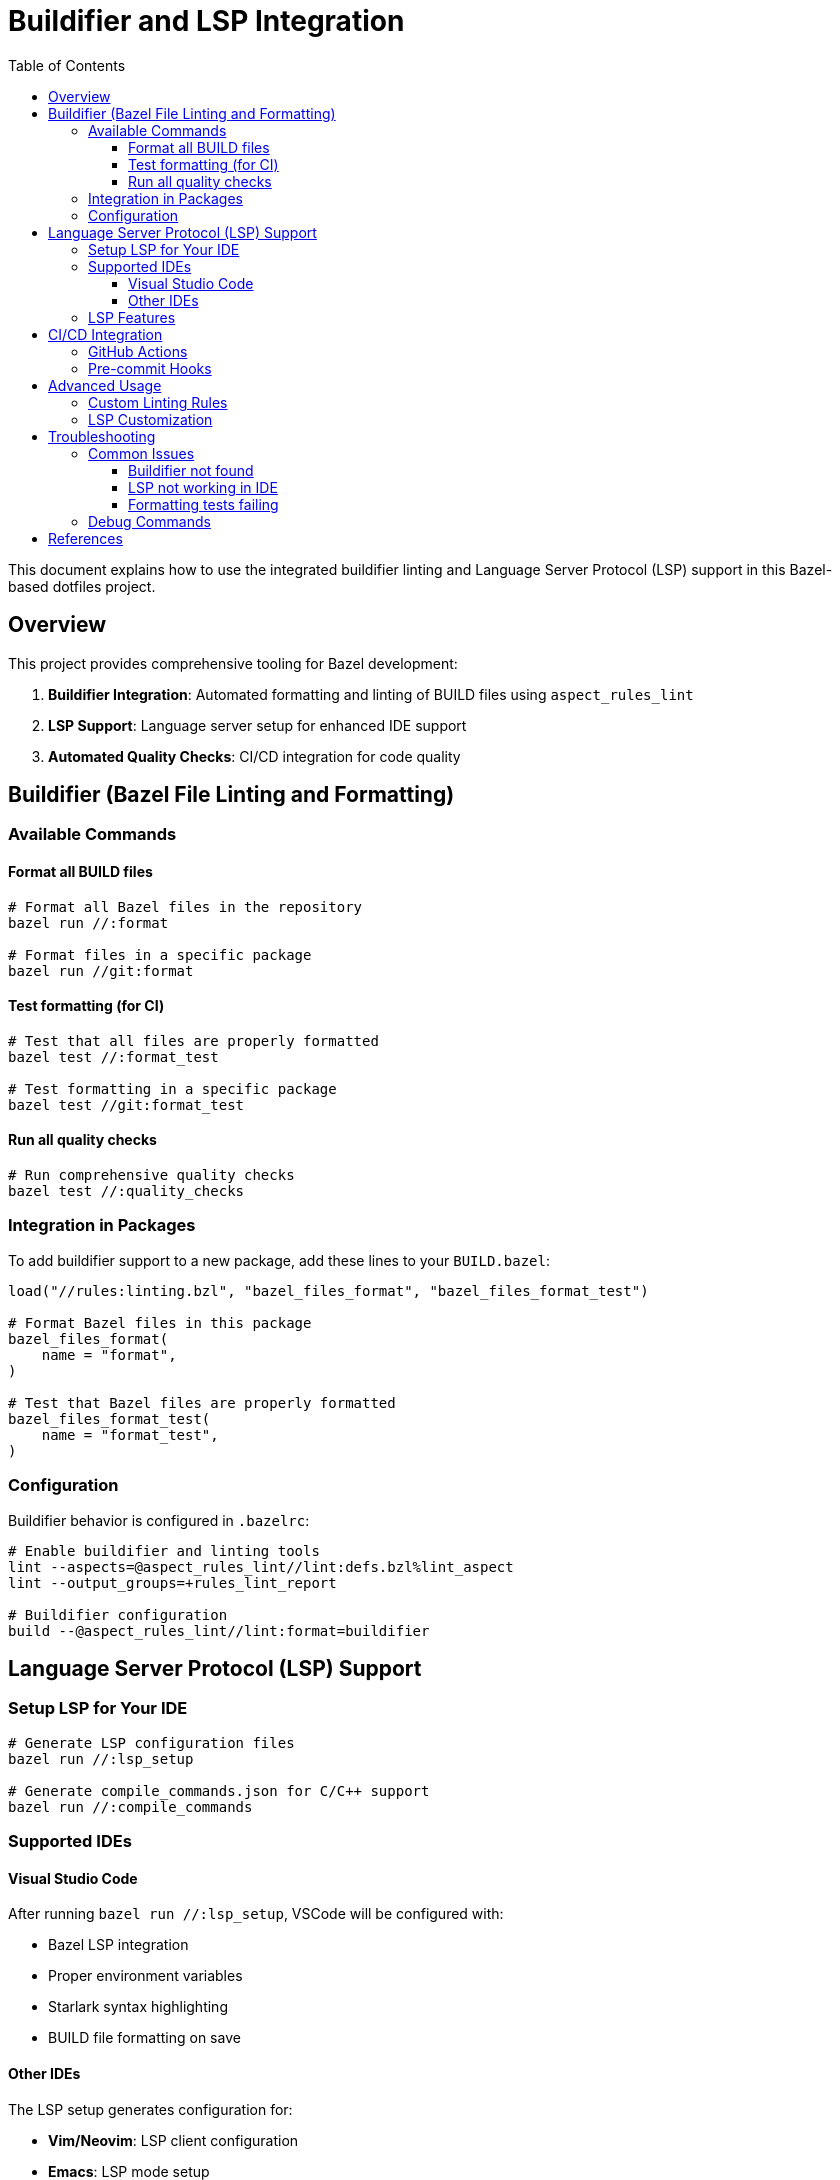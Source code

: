 = Buildifier and LSP Integration
:toc:
:toclevels: 3

This document explains how to use the integrated buildifier linting and Language Server Protocol (LSP) support in this Bazel-based dotfiles project.

== Overview

This project provides comprehensive tooling for Bazel development:

. **Buildifier Integration**: Automated formatting and linting of BUILD files using `aspect_rules_lint`
. **LSP Support**: Language server setup for enhanced IDE support
. **Automated Quality Checks**: CI/CD integration for code quality

== Buildifier (Bazel File Linting and Formatting)

=== Available Commands

==== Format all BUILD files
[source,bash]
----
# Format all Bazel files in the repository
bazel run //:format

# Format files in a specific package
bazel run //git:format
----

==== Test formatting (for CI)
[source,bash]
----
# Test that all files are properly formatted
bazel test //:format_test

# Test formatting in a specific package
bazel test //git:format_test
----

==== Run all quality checks
[source,bash]
----
# Run comprehensive quality checks
bazel test //:quality_checks
----

=== Integration in Packages

To add buildifier support to a new package, add these lines to your `BUILD.bazel`:

[source,starlark]
----
load("//rules:linting.bzl", "bazel_files_format", "bazel_files_format_test")

# Format Bazel files in this package
bazel_files_format(
    name = "format",
)

# Test that Bazel files are properly formatted
bazel_files_format_test(
    name = "format_test",
)
----

=== Configuration

Buildifier behavior is configured in `.bazelrc`:

[source,ini]
----
# Enable buildifier and linting tools
lint --aspects=@aspect_rules_lint//lint:defs.bzl%lint_aspect
lint --output_groups=+rules_lint_report

# Buildifier configuration
build --@aspect_rules_lint//lint:format=buildifier
----

== Language Server Protocol (LSP) Support

=== Setup LSP for Your IDE

[source,bash]
----
# Generate LSP configuration files
bazel run //:lsp_setup

# Generate compile_commands.json for C/C++ support
bazel run //:compile_commands
----

=== Supported IDEs

==== Visual Studio Code
After running `bazel run //:lsp_setup`, VSCode will be configured with:

* Bazel LSP integration
* Proper environment variables
* Starlark syntax highlighting
* BUILD file formatting on save

==== Other IDEs
The LSP setup generates configuration for:

* **Vim/Neovim**: LSP client configuration
* **Emacs**: LSP mode setup
* **IntelliJ**: Bazel plugin configuration

=== LSP Features

* **Syntax highlighting** for `.bzl` and `BUILD` files
* **Go-to-definition** for Bazel targets and rules
* **Auto-completion** for Bazel functions and attributes
* **Error highlighting** for syntax errors
* **Format-on-save** integration with buildifier

== CI/CD Integration

=== GitHub Actions

The project includes automated quality checks in `.github/workflows/bazel.yaml`:

[source,yaml]
----
- name: Run quality checks
  run: bazel test //:quality_checks
----

=== Pre-commit Hooks

You can set up pre-commit hooks to run formatting automatically:

[source,bash]
----
# Add to .git/hooks/pre-commit
#!/bin/bash
bazel test //:format_test
----

== Advanced Usage

=== Custom Linting Rules

You can extend the linting system by modifying `rules/linting.bzl`:

[source,starlark]
----
def custom_lint_rule(name, srcs, **kwargs):
    """Custom linting rule for specific file types."""
    # Implementation here
----

=== LSP Customization

Modify `rules/lsp.bzl` to add support for additional language servers:

[source,starlark]
----
def setup_custom_lsp(name, language, **kwargs):
    """Setup LSP for additional languages."""
    # Implementation here
----

== Troubleshooting

=== Common Issues

==== Buildifier not found
Ensure `aspect_rules_lint` is properly loaded in `MODULE.bazel`:

[source,starlark]
----
bazel_dep(name = "aspect_rules_lint", version = "1.4.4")
----

==== LSP not working in IDE
1. Run `bazel run //:lsp_setup` to regenerate configuration
2. Restart your IDE
3. Check that the Bazel LSP extension is installed

==== Formatting tests failing
Run the formatter to fix issues:

[source,bash]
----
bazel run //:format
----

=== Debug Commands

[source,bash]
----
# Check what files will be formatted
bazel query 'kind("format_multirun", //...)'

# Verbose linting output
bazel test //:format_test --test_output=all
----

== References

* https://github.com/aspect-build/rules_lint[aspect_rules_lint documentation]
* https://github.com/bazelbuild/buildtools/tree/master/buildifier[Buildifier documentation]
* https://microsoft.github.io/language-server-protocol/[Language Server Protocol specification]
